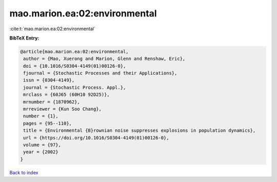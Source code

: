 mao.marion.ea:02:environmental
==============================

:cite:t:`mao.marion.ea:02:environmental`

**BibTeX Entry:**

.. code-block:: bibtex

   @article{mao.marion.ea:02:environmental,
    author = {Mao, Xuerong and Marion, Glenn and Renshaw, Eric},
    doi = {10.1016/S0304-4149(01)00126-0},
    fjournal = {Stochastic Processes and their Applications},
    issn = {0304-4149},
    journal = {Stochastic Process. Appl.},
    mrclass = {60J65 (60H10 92D25)},
    mrnumber = {1870962},
    mrreviewer = {Kun Soo Chang},
    number = {1},
    pages = {95--110},
    title = {Environmental {B}rownian noise suppresses explosions in population dynamics},
    url = {https://doi.org/10.1016/S0304-4149(01)00126-0},
    volume = {97},
    year = {2002}
   }

`Back to index <../By-Cite-Keys.rst>`_

